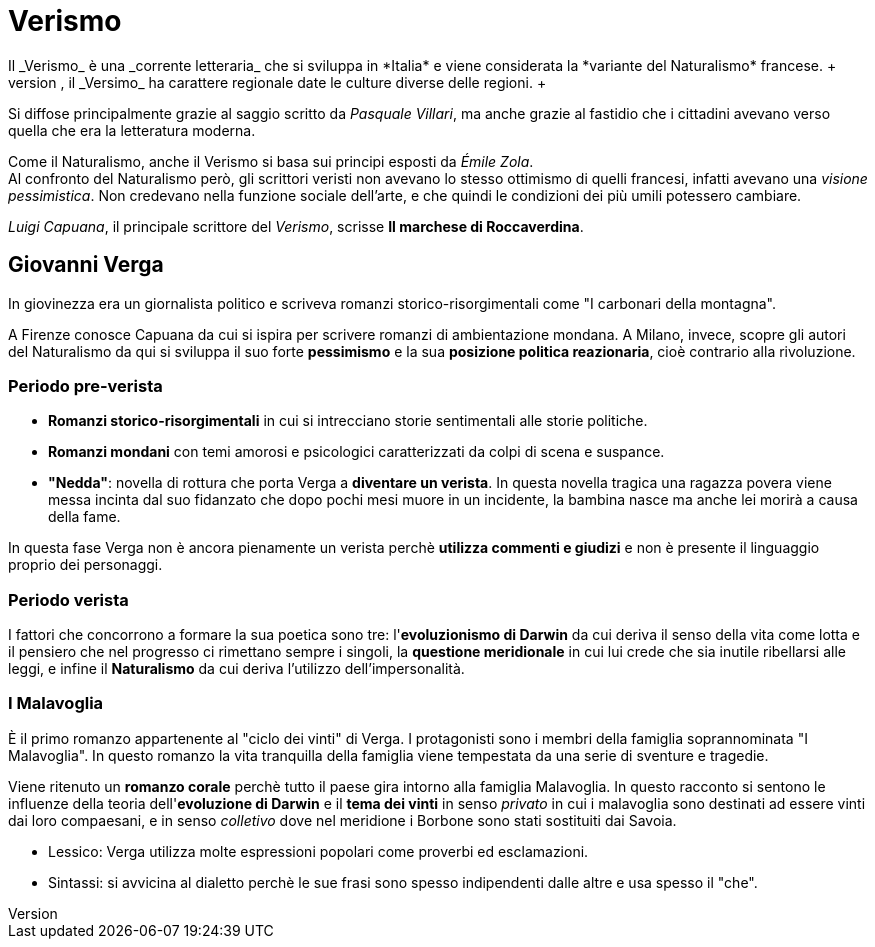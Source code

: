 = Verismo
Il _Verismo_ è una _corrente letteraria_ che si sviluppa in *Italia* e viene considerata la *variante del Naturalismo* francese. +
Per via dello squilibrio tra il Nord e il Sud che, grazie all'xref:urbanesimo[aumento del proletariato] cresce ulteriormente, il _Versimo_ ha carattere regionale date le culture diverse delle regioni. +
Si diffose principalmente grazie al saggio scritto da _Pasquale Villari_, ma anche grazie al fastidio che i cittadini avevano verso quella che era la letteratura moderna.

Come il Naturalismo, anche il Verismo si basa sui principi esposti da _Émile Zola_. +
Al confronto del Naturalismo però, gli scrittori veristi non avevano lo stesso ottimismo di quelli francesi, infatti avevano una _visione pessimistica_. Non credevano nella funzione sociale dell'arte, e che quindi le condizioni dei più umili potessero cambiare.

_Luigi Capuana_, il principale scrittore del _Verismo_, scrisse *Il marchese di Roccaverdina*.

== Giovanni Verga

In giovinezza era un giornalista politico e scriveva romanzi storico-risorgimentali come "I carbonari della montagna".

A Firenze conosce Capuana da cui si ispira per scrivere romanzi di ambientazione mondana. A Milano, invece, scopre gli autori del Naturalismo da qui si sviluppa il suo forte *pessimismo* e la sua *posizione politica reazionaria*, cioè contrario alla rivoluzione.

=== Periodo pre-verista

* *Romanzi storico-risorgimentali* in cui si intrecciano storie sentimentali alle storie politiche.
* *Romanzi mondani* con temi amorosi e psicologici caratterizzati da colpi di scena e suspance.
* *"Nedda"*: novella di rottura che porta Verga a *diventare un verista*. In questa novella tragica una ragazza povera viene messa incinta dal suo fidanzato che dopo pochi mesi muore in un incidente, la bambina nasce ma anche lei morirà a causa della fame.

In questa fase Verga non è ancora pienamente un verista perchè *utilizza commenti e giudizi* e non è presente il linguaggio proprio dei personaggi.

=== Periodo verista

I fattori che concorrono a formare la sua poetica sono tre: l'*evoluzionismo di Darwin* da cui deriva il senso della vita come lotta e il pensiero che nel progresso ci rimettano sempre i singoli, la *questione meridionale* in cui lui crede che sia inutile ribellarsi alle leggi, e infine il *Naturalismo* da cui deriva l'utilizzo dell'impersonalità.

=== I Malavoglia
È il primo romanzo appartenente al "ciclo dei vinti" di Verga. I protagonisti sono i membri della famiglia soprannominata "I Malavoglia". In questo romanzo la vita tranquilla della famiglia viene tempestata da una serie di sventure e tragedie.

Viene ritenuto un *romanzo corale* perchè tutto il paese gira intorno alla famiglia Malavoglia. In questo racconto si sentono le influenze della teoria dell'*evoluzione di Darwin* e il *tema dei vinti* in senso _privato_ in cui i malavoglia sono destinati ad essere vinti dai loro compaesani, e in senso _colletivo_ dove nel meridione i Borbone sono stati sostituiti dai Savoia.

* Lessico: Verga utilizza molte espressioni popolari come proverbi ed esclamazioni.
* Sintassi: si avvicina al dialetto perchè le sue frasi sono spesso indipendenti dalle altre e usa spesso il "che".
